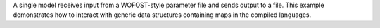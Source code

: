 A single model receives input from a WOFOST-style parameter file and sends output to a file. This example demonstrates how to interact with generic data structures containing maps in the compiled languages.
